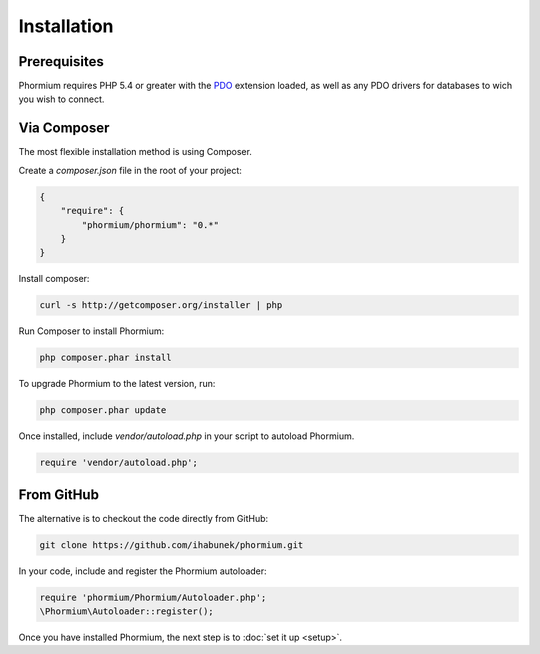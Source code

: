 ============
Installation
============

Prerequisites
-------------

Phormium requires PHP 5.4 or greater with the PDO_ extension loaded, as well as
any PDO drivers for databases to wich you wish to connect.

.. _PDO: http://php.net/manual/en/book.pdo.php

Via Composer
------------

The most flexible installation method is using Composer.

Create a `composer.json` file in the root of your project:

.. code-block:: javascript

    {
        "require": {
            "phormium/phormium": "0.*"
        }
    }

Install composer:

.. code-block:: bash

    curl -s http://getcomposer.org/installer | php

Run Composer to install Phormium:

.. code-block:: bash

    php composer.phar install

To upgrade Phormium to the latest version, run:

.. code-block:: bash

    php composer.phar update

Once installed, include `vendor/autoload.php` in your script to autoload
Phormium.

.. code-block:: bash

    require 'vendor/autoload.php';

From GitHub
-----------

The alternative is to checkout the code directly from GitHub:

.. code-block:: bash

    git clone https://github.com/ihabunek/phormium.git

In your code, include and register the Phormium autoloader:

.. code-block:: bash

    require 'phormium/Phormium/Autoloader.php';
    \Phormium\Autoloader::register();

Once you have installed Phormium, the next step is to :doc:`set it up <setup>`.
